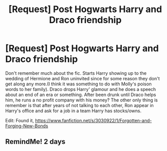#+TITLE: [Request] Post Hogwarts Harry and Draco friendship

* [Request] Post Hogwarts Harry and Draco friendship
:PROPERTIES:
:Author: KasumiKeiko
:Score: 5
:DateUnix: 1509499590.0
:DateShort: 2017-Nov-01
:FlairText: Request
:END:
Don't remember much about the fic. Starts Harry showing up to the wedding of Hermione and Ron uninvited since for some reason they don't get along any more.(I think it was something to do with Molly's poison words to her family). Draco drops Harry' glamour and he does a speech about an end of an era or something. After been drunk until Draco helps him, he runs a no profit company with his money? The other only thing is remember is that after years of not talking to each other, Ron appear in Harry's office and ask for a job in a team Harry has stocks/owns.

Edit: Found it, [[https://www.fanfiction.net/s/3030922/1/Forgotten-and-Forging-New-Bonds]]


** RemindMe! 2 days
:PROPERTIES:
:Author: Sharedo
:Score: 2
:DateUnix: 1509556316.0
:DateShort: 2017-Nov-01
:END:
